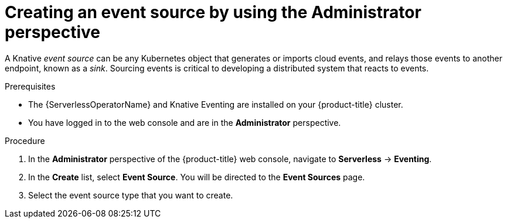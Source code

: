 // Module included in the following assemblies:
//
// * serverless/admin_guide/serverless-cluster-admin-eventing.adoc

:_content-type: PROCEDURE
[id="serverless-creating-event-source-admin-web-console_{context}"]
= Creating an event source by using the Administrator perspective

A Knative _event source_ can be any Kubernetes object that generates or imports cloud events, and relays those events to another endpoint, known as a _sink_. Sourcing events is critical to developing a distributed system that reacts to events.

.Prerequisites

* The {ServerlessOperatorName} and Knative Eventing are installed on your {product-title} cluster.

* You have logged in to the web console and are in the *Administrator* perspective.

ifdef::openshift-enterprise[]
* You have cluster administrator permissions for {product-title}.
endif::[]

ifdef::openshift-dedicated[]
* You have cluster or dedicated administrator permissions for {product-title}.
endif::[]

.Procedure

. In the *Administrator* perspective of the {product-title} web console, navigate to *Serverless* -> *Eventing*.
. In the *Create* list, select *Event Source*. You will be directed to the *Event Sources* page.
. Select the event source type that you want to create.
